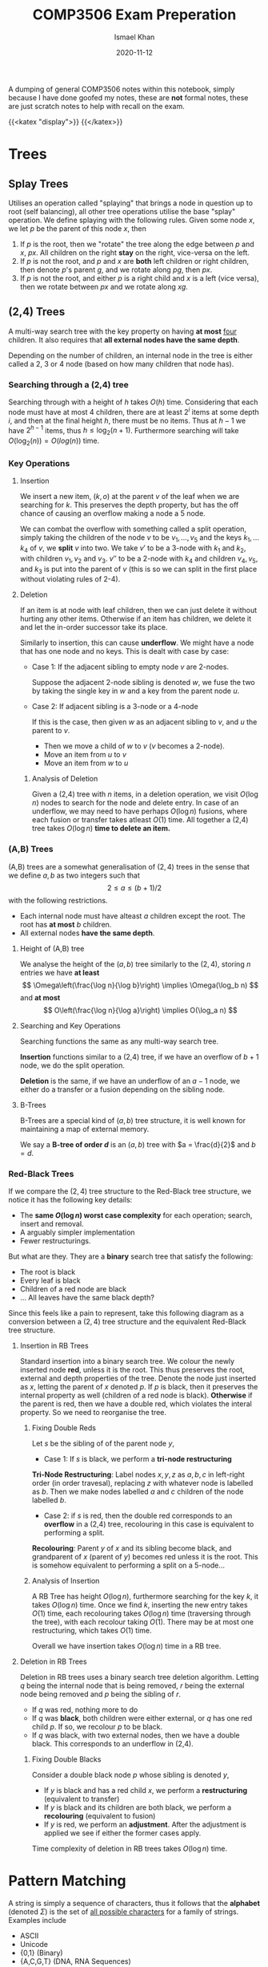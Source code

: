 #+TITLE: COMP3506 Exam Preperation
#+AUTHOR: Ismael Khan
#+DATE: 2020-11-12
A dumping of general COMP3506 notes within this notebook, simply because I have done goofed my notes, these are *not* formal notes, these are just scratch notes to help with recall on
the exam.

{{<katex "display">}}
{{</katex>}}
* Trees
** Splay Trees
Utilises an operation called "splaying" that brings a node in question up to root (self balancing), all other tree operations utilise the base "splay" operation. We define splaying with the following rules. Given some node \(x\), we let \(p\) be the parent of this node \(x\), then
1. If \(p\) is the root, then we "rotate" the tree along the edge between \(p\) and \(x\), \(px\). All children on the right *stay* on the right, vice-versa on the left.
2. If \(p\) is not the root, and \(p\) and \(x\) are *both* left children or right children, then denote \(p\)'s parent \(g\), and we rotate along \(pg\), then \(px\).
3. If \(p\) is not the root, and either \(p\) is a right child and \(x\) is a left (vice versa), then we rotate between \(px\) and we rotate along \(xg\).
** (2,4) Trees
A multi-way search tree with the key property on having *at most* _four_ children. It also requires that *all external nodes have the same depth*.

Depending on the number of children, an internal node in the tree is either called a 2, 3 or 4 node (based on how many children that node has).
*** Searching through a (2,4) tree
Searching through with a height of \(h\) takes \(O(h)\) time. Considering that each node must have at most 4 children, there are at least \(2^i\) items at some depth \(i\), and then at the final height \(h\), there must be no items. Thus at \(h-1\) we have \(2^{h-1}\) items, thus \(h \leq \log_2(n+1)\). Furthermore searching will take \(O(\log_2(n)) = O(log(n))\) time.

*** Key Operations
**** Insertion
We insert a new item, \((k,o)\) at the parent \(v\) of the leaf when we are searching for \(k\). This preserves the depth property, but has the off chance of causing an overflow making a node a \(5\) node.
[[/img/5-node-overflow.png]]
# Should be visible in webpage.
# Uncomment following to see in org

# [[./5-node-overflow.png]]
We can combat the overflow with something called a split operation, simply taking the children of the node \(v\) to be \(v_1, \dots, v_5\) and the keys \(k_1, \dots k_4\) of \(v\), we *split* \(v\) into two. We take \(v'\) to be a 3-node with \(k_1\) and \(k_2\), with children \(v_1, v_2\) and \(v_3\). \(v''\) to be a 2-node with \(k_4\) and children \(v_4, v_5\), and \(k_3\) is put into the parent of \(v\) (this is so we can split in the first place without violating rules of 2-4).
**** Deletion
If an item is at node with leaf children, then we can just delete it without hurting any other items. Otherwise if an item has children, we delete it and let the in-order successor take its place.

Similarly to insertion, this can cause *underflow*. We might have a node that has one node and no keys. This is dealt with case by case:
- Case 1: If the adjacent sibling to empty node \(v\) are 2-nodes.

  Suppose the adjacent 2-node sibling is denoted \(w\), we fuse the two by taking the single key in \(w\) and a key from the parent node \(u\).
  [[/img/fusion.png]]

- Case 2: If adjacent sibling is a 3-node or a 4-node

  If this is the case, then given \(w\) as an adjacent sibling to \(v\), and \(u\) the parent to \(v\).
  + Then we move a child of \(w\) to \(v\) (\(v\) becomes a 2-node).
  + Move an item from \(u\) to \(v\)
  + Move an item from \(w\) to \(u\)


***** Analysis of Deletion
Given a (2,4) tree with \(n\) items, in a deletion operation, we visit \(O(\log n)\) nodes to search for the node and delete entry. In case of an underflow, we may need to have perhaps \(O(\log n)\) fusions, where each fusion or transfer takes atleast \(O(1)\) time. All together a (2,4) tree takes \(O(\log n)\) *time to delete an item.*


*** (A,B) Trees
(A,B) trees are a somewhat generalisation of \((2,4)\) trees in the sense that we define \(a,b\) as two integers such that
\[
2 \leq a \leq (b+1)/2
\]
with the following restrictions.
+ Each internal node must have alteast \(a\) children except the root. The root has *at most* \(b\) children.
+ All external nodes *have the same depth*.


***** Height of (A,B) tree
We analyse the height of the \((a,b)\) tree similarly to the \((2,4)\), storing \(n\) entries we have *at least*
\[
\Omega\left(\frac{\log n}{\log b}\right) \implies \Omega(\log_b n)
\]
and *at most*
\[
O\left(\frac{\log n}{\log a}\right) \implies O(\log_a n)
\]

**** Searching and Key Operations
Searching functions the same as any multi-way search tree.

*Insertion* functions similar to a (2,4) tree, if we have an overflow of \(b+1\) node, we do the split operation.

*Deletion* is the same, if we have an underflow of an \(a-1\) node, we either do a transfer or a fusion depending on the sibling node.

**** B-Trees
B-Trees are a special kind of \((a,b)\) tree structure, it is well known for maintaining a map of external memory.

We say a *B-tree of order \(d\)* is an \((a,b)\) tree with \(a = \frac{d}{2}\) and \(b = d\).
# Put an image of a B-tree here pls.

*** Red-Black Trees
If we compare the \((2,4)\) tree structure to the Red-Black tree structure, we notice it has the following key details:
- The *same \(O(\log n)\) worst case complexity* for each operation; search, insert and removal.
- A arguably simpler implementation
- Fewer restructurings.
  # elaborate on above perhaps?

But what are they. They are a *binary* search tree that satisfy the following:
- The root is black
- Every leaf is black
- Children of a red node are black
- ... All leaves have the same black depth?

Since this feels like a pain to represent, take this following diagram as a conversion between a \((2,4)\) tree structure and the equivalent Red-Black tree structure.
[[/img/24-rb.png]]

**** Insertion in RB Trees
Standard insertion into a binary search tree. We colour the newly inserted node *red*, unless it is the root. This thus preserves the root, external and depth properties of the tree. Denote the node just inserted as \(x\), letting the parent of \(x\) denoted \(p\). If \(p\) is black, then it preserves the internal property as well (children of a red node is black). *Otherwise* if the parent is red, then we have a double red, which violates the interal property. So we need to reorganise the tree.
***** Fixing Double Reds
Let \(s\) be the sibling of of the parent node \(y\),
- Case 1: If \(s\) is black, we perform a *tri-node restructuring*

*Tri-Node Restructuring*: Label nodes \(x,y,z\) as \(a,b,c\) in left-right order (in order travesal), replacing \(z\) with whatever node is labelled as \(b\). Then we make nodes labelled \(a\) and \(c\) children of the node labelled \(b\).

- Case 2: if \(s\) is red, then the double red corresponds to an *overflow* in a (2,4) tree, recolouring in this case is equivalent to performing a split.

*Recolouring*: Parent \(y\) of \(x\) and its sibling become black, and grandparent of \(x\) (parent of \(y\)) becomes red unless it is the root. This is somehow equivalent to performing a split on a 5-node...

***** Analysis of Insertion
A RB Tree has height \(O(\log n)\), furthermore searching for the key \(k\), it takes \(O(\log n)\) time. Once we find \(k\), inserting the new entry takes \(O(1)\) time, each recolouring takes \(O(\log n)\) time (traversing through the tree), with each recolour taking \(O(1)\). There may be at most one restructuring, which takes \(O(1)\) time.

Overall we have insertion takes \(O(\log n)\) time in a RB tree.
**** Deletion in RB Trees
Deletion in RB trees uses a binary search tree deletion algorithm. Letting \(q\) being the internal node that is being removed, \(r\) being the external node being removed and \(p\) being the sibling of \(r\).
- If \(q\) was red, nothing more to do
- If \(q\) was *black*, both children were either external, or \(q\) has one red child \(p\). If so, we recolour \(p\) to be black.
- If \(q\) was black, with two external nodes, then we have a double black. This corresponds to an underflow in (2,4).

 
***** Fixing Double Blacks
Consider a double black node \(p\) whose sibling is denoted \(y\),
- If \(y\) is black and has a red child \(x\), we perform a *restructuring* (equivalent to transfer)
- If \(y\) is black and its children are both black, we perform a *recolouring* (equivalent to fusion)
- If \(y\) is red, we perform an *adjustment*. After the adjustment is applied we see if either the former cases apply.

Time complexity of deletion in RB trees takes \(O(\log n)\) time.

* Pattern Matching
A string is simply a sequence of characters, thus it follows that the *alphabet* (denoted \(\Sigma\)) is the set of _all possible characters_ for a family of strings. Examples include
- ASCII
- Unicode
- {0,1} (Binary)
- {A,C,G,T} (DNA, RNA Sequences)

Let \(S\) be a string of size \(m\), then we say a *substring* of \(S\) is some portion of \(S\) from position \(i\) to \(j\).

A prefix is a substring that starts at position 0 (beginning of string), to some position \(i\). Similarly a suffix is a substring starting from position \(i\) to the end of the string (\(m-1\)).

The problem arises, how can we find a substring \(T\) in \(S\) that matches some pattern \(P\)?
** Brute Force Pattern Matching
Literally compare the pattern \(P\) with \(T\) for each possible character shift in \(T\).
#+BEGIN_SRC ps
Alg BruteForce(T,P)
for i = 0 to n - m do:
    { test shift at position i of the pattern }
    j = 0
    while j < m AND T[i + j] = P[j] do
        j = j + 1
    if j = m then
        return i {we found a match at pos i}
    else
        break {keep going}
return -1 {no match found}
#+END_SRC
For a pattern with size \(n\) and text \(T\) with size \(m\). The runtime complexity with brute-force pattern searching is \(O(nm)\), an example of worse case would be the following \(T = aaaaaaaah\) and \(P = aaah\).
[[/img/brute.png]]

** Boyer-Moore Pattern Matching Algorithm
The Boyer-Moore pattern matching algorithm works as follows, shifting the pattern down the string \(S\), *if a mismatch occurs* at \(S[i] = \alpha\):
- If \(\alpha \in P\), then we position \(P\) such that position \(P[\beta] = \alpha\) is aligned with \(S[i] = \alpha\).
  [[/img/pcontc.png]]
- Otherwise, we shift \(P\) such that the beginning of \(P\) (\(P[0]\)) is at \(S[i+1]\).
  [[/img/pend.png]]

Observe this very nice example (from COMP3506 lecture slides as most of these screenshots are).
[[/img/b-m-example.png]]

*** Last-Occurence Function
The Boyer-Moore's algorithm preprocesses the pattern and the alphabet to generate the *last occurence function* \(L\).

Defined \(L:\Sigma \to \mathbb{N}\) such that
\[
L(c) := \begin{cases}
\text{ largest index of } i &\text{ such that } P[i] = c\\
-1 & \text{ if no index exists }
\end{cases}
\]
# Ah this is cursed.
In processing we can represent it by some array that is indexed by the characters in some numerical format I dont know what this is trying to say tbh. Furthermore LOF is computed in \(O(m+s)\) time where \(m\) is the size of the pattern \(P\) and \(s\) is the size of the alphabet \(\Sigma\), and accessed in \(O(1)\) time.

Overall, Boyer-Moore's algorithm runs in \(O(nm + s)\) time, with \(n\) being the size of \(T\), \(m\) the size of \(P\) and \(s\) the size of the alphabet. Regardless, Boyer-Moore's algorithm is significantly *faster* than brute-force.

** Knuth-Morris-Pratt Algorithm (KMP)
The KMP algorithm compares the pattern to the text from left-to-right, however the methods and steps to shifting are more /intelligent/ than brute force. Particularly, we want to now how much we can shift to avoid redundant comparisons. In particular, this is represented by *the largest prefix of \(P[0, j-1]\) that is a suffix of \(P[1,j-1]\)*. You can observe this in the following, the suffix \(ab\) is equal to the largest prefix, thus we shift \(P\) to the index of the end of the largest prefix \(ab\). This avoids the unneccesary comparison.
[[/img/comp.png]]

In particular, the KMP algorithm will preprocess the pattern finding the largest prefix of substring \(P[0,j]\) that is also a suffix of \(P[1,j]\) for all \(j\), the size of the prefix is denoted as \(F(j)\), the *Failure Function* at \(j\). Thus when a mismatch occurs, we can set \(j\) (the shift position) to be \(F(j-1)\).
*** Analysis of Algorithm
For a pattern \(P\), with size \(m\), the Failure Function is represented by an array and takes \(O(m)\) time to be computed.
#+BEGIN_SRC ps
Algorithm KMPMatch(T, P)
F = failureFunction(P)
i = 0
j = 0
while i < length(T)
        if T[i] = P[j] then
            if j = length(P) - 1 then
                return i - j { match }
            else
                i = i + 1
                j = j + 1
        else
            if j > 0 then
                j = F[j - 1]
            else
                i = i + 1
return -1 { no match }
#+END_SRC
Each iteration of the loop, we either increment \(i\) by one *or* the shift distance increments by one. This means that we can get no more than \(2n\) iterations of the while loop. So our KMP algorithm runs in \(O(m+n)\) time!
